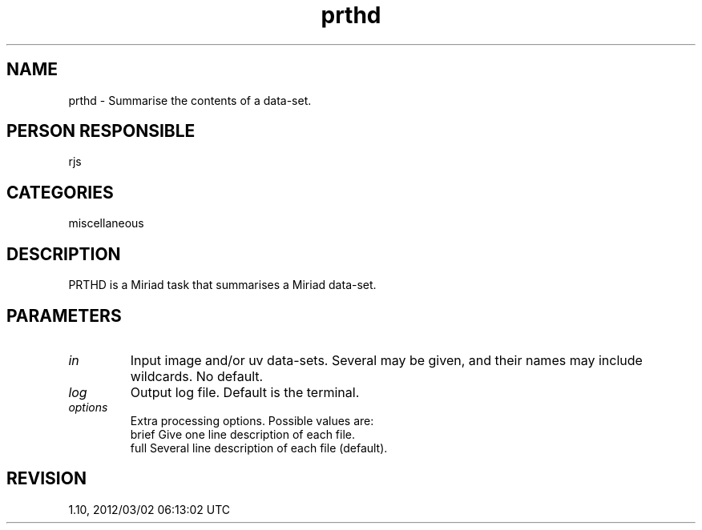 .TH prthd 1
.SH NAME
prthd - Summarise the contents of a data-set.
.SH PERSON RESPONSIBLE
rjs
.SH CATEGORIES
miscellaneous
.SH DESCRIPTION
PRTHD is a Miriad task that summarises a Miriad data-set.
.SH PARAMETERS
.TP
\fIin\fP
Input image and/or uv data-sets.  Several may be given, and
their names may include wildcards.  No default.
.TP
\fIlog\fP
Output log file.  Default is the terminal.
.TP
\fIoptions\fP
Extra processing options.  Possible values are:
.nf
  brief   Give one line description of each file.
  full    Several line description of each file (default).
.fi
.sp
.SH REVISION
1.10, 2012/03/02 06:13:02 UTC
